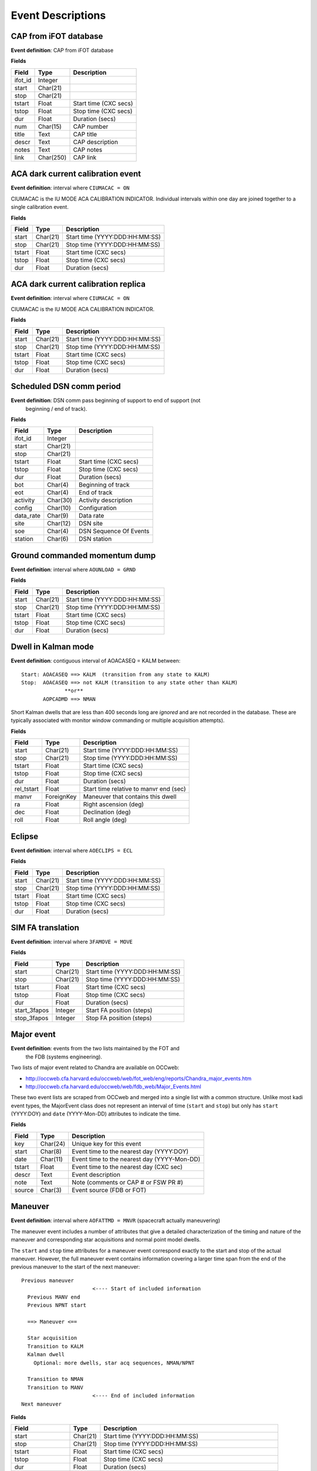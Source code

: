 =======================
Event Descriptions
=======================

.. _event_cap:

CAP from iFOT database
----------------------

**Event definition**: CAP from iFOT database

**Fields**

========= =========== =======================
  Field       Type          Description
========= =========== =======================
 ifot_id     Integer
   start    Char(21)
    stop    Char(21)
  tstart       Float   Start time (CXC secs)
   tstop       Float    Stop time (CXC secs)
     dur       Float         Duration (secs)
     num    Char(15)              CAP number
   title        Text               CAP title
   descr        Text         CAP description
   notes        Text               CAP notes
    link   Char(250)                CAP link
========= =========== =======================

.. _event_dark_cal:

ACA dark current calibration event
----------------------------------

**Event definition**: interval where ``CIUMACAC = ON``

CIUMACAC is the IU MODE ACA CALIBRATION INDICATOR.  Individual intervals
within one day are joined together to a single calibration event.

**Fields**

======== ========== ================================
 Field      Type              Description
======== ========== ================================
  start   Char(21)   Start time (YYYY:DDD:HH:MM:SS)
   stop   Char(21)    Stop time (YYYY:DDD:HH:MM:SS)
 tstart      Float            Start time (CXC secs)
  tstop      Float             Stop time (CXC secs)
    dur      Float                  Duration (secs)
======== ========== ================================

.. _event_dark_cal_replica:

ACA dark current calibration replica
------------------------------------

**Event definition**: interval where ``CIUMACAC = ON``

CIUMACAC is the IU MODE ACA CALIBRATION INDICATOR.

**Fields**

======== ========== ================================
 Field      Type              Description
======== ========== ================================
  start   Char(21)   Start time (YYYY:DDD:HH:MM:SS)
   stop   Char(21)    Stop time (YYYY:DDD:HH:MM:SS)
 tstart      Float            Start time (CXC secs)
  tstop      Float             Stop time (CXC secs)
    dur      Float                  Duration (secs)
======== ========== ================================

.. _event_dsn_comm:

Scheduled DSN comm period
-------------------------

**Event definition**: DSN comm pass beginning of support to end of support (not
  beginning / end of track).

**Fields**

=========== ========== ========================
   Field       Type          Description
=========== ========== ========================
   ifot_id    Integer
     start   Char(21)
      stop   Char(21)
    tstart      Float    Start time (CXC secs)
     tstop      Float     Stop time (CXC secs)
       dur      Float          Duration (secs)
       bot    Char(4)       Beginning of track
       eot    Char(4)             End of track
  activity   Char(30)     Activity description
    config   Char(10)            Configuration
 data_rate    Char(9)                Data rate
      site   Char(12)                 DSN site
       soe    Char(4)   DSN Sequence Of Events
   station    Char(6)              DSN station
=========== ========== ========================

.. _event_dump:

Ground commanded momentum dump
------------------------------

**Event definition**: interval where ``AOUNLOAD = GRND``

**Fields**

======== ========== ================================
 Field      Type              Description
======== ========== ================================
  start   Char(21)   Start time (YYYY:DDD:HH:MM:SS)
   stop   Char(21)    Stop time (YYYY:DDD:HH:MM:SS)
 tstart      Float            Start time (CXC secs)
  tstop      Float             Stop time (CXC secs)
    dur      Float                  Duration (secs)
======== ========== ================================

.. _event_dwell:

Dwell in Kalman mode
--------------------

**Event definition**: contiguous interval of AOACASEQ = KALM between::

  Start: AOACASEQ ==> KALM  (transition from any state to KALM)
  Stop:  AOACASEQ ==> not KALM (transition to any state other than KALM)
                **or**
         AOPCADMD ==> NMAN

Short Kalman dwells that are less than 400 seconds long are *ignored* and
are not recorded in the database.  These are typically associated with monitor
window commanding or multiple acquisition attempts).

**Fields**

============ ============ ========================================
   Field         Type                   Description
============ ============ ========================================
      start     Char(21)           Start time (YYYY:DDD:HH:MM:SS)
       stop     Char(21)            Stop time (YYYY:DDD:HH:MM:SS)
     tstart        Float                    Start time (CXC secs)
      tstop        Float                     Stop time (CXC secs)
        dur        Float                          Duration (secs)
 rel_tstart        Float   Start time relative to manvr end (sec)
      manvr   ForeignKey        Maneuver that contains this dwell
         ra        Float                    Right ascension (deg)
        dec        Float                        Declination (deg)
       roll        Float                         Roll angle (deg)
============ ============ ========================================

.. _event_eclipse:

Eclipse
-------

**Event definition**: interval where ``AOECLIPS = ECL``

**Fields**

======== ========== ================================
 Field      Type              Description
======== ========== ================================
  start   Char(21)   Start time (YYYY:DDD:HH:MM:SS)
   stop   Char(21)    Stop time (YYYY:DDD:HH:MM:SS)
 tstart      Float            Start time (CXC secs)
  tstop      Float             Stop time (CXC secs)
    dur      Float                  Duration (secs)
======== ========== ================================

.. _event_fa_move:

SIM FA translation
------------------

**Event definition**: interval where ``3FAMOVE = MOVE``

**Fields**

============== ========== ================================
    Field         Type              Description
============== ========== ================================
        start   Char(21)   Start time (YYYY:DDD:HH:MM:SS)
         stop   Char(21)    Stop time (YYYY:DDD:HH:MM:SS)
       tstart      Float            Start time (CXC secs)
        tstop      Float             Stop time (CXC secs)
          dur      Float                  Duration (secs)
 start_3fapos    Integer        Start FA position (steps)
  stop_3fapos    Integer         Stop FA position (steps)
============== ========== ================================

.. _event_major_event:

Major event
-----------

**Event definition**: events from the two lists maintained by the FOT and
  the FDB (systems engineering).

Two lists of major event related to Chandra are available on OCCweb:

- http://occweb.cfa.harvard.edu/occweb/web/fot_web/eng/reports/Chandra_major_events.htm
- http://occweb.cfa.harvard.edu/occweb/web/fdb_web/Major_Events.html

These two event lists are scraped from OCCweb and merged into a single list with a
common structure.  Unlike most kadi event types, the MajorEvent class does not
represent an interval of time (``start`` and ``stop``) but only has ``start``
(YYYY:DOY) and ``date`` (YYYY-Mon-DD) attributes to indicate the time.

**Fields**

======== ========== =============================================
 Field      Type                     Description
======== ========== =============================================
    key   Char(24)                     Unique key for this event
  start    Char(8)      Event time to the nearest day (YYYY:DOY)
   date   Char(11)   Event time to the nearest day (YYYY-Mon-DD)
 tstart      Float       Event time to the nearest day (CXC sec)
  descr       Text                             Event description
   note       Text          Note (comments or CAP # or FSW PR #)
 source    Char(3)                     Event source (FDB or FOT)
======== ========== =============================================

.. _event_manvr:

Maneuver
--------

**Event definition**: interval where ``AOFATTMD = MNVR`` (spacecraft actually maneuvering)

The maneuver event includes a number of attributes that give a detailed
characterization of the timing and nature of the maneuver and corresponding
star acquisitions and normal point model dwells.

The ``start`` and ``stop`` time attributes for a maneuver event correspond exactly to
the start and stop of the actual maneuver.  However, the full maneuver event
contains information covering a larger time span from the end of the previous maneuver
to the start of the next maneuver::

  Previous maneuver
                         <---- Start of included information
    Previous MANV end
    Previous NPNT start

    ==> Maneuver <==

    Star acquisition
    Transition to KALM
    Kalman dwell
      Optional: more dwells, star acq sequences, NMAN/NPNT

    Transition to NMAN
    Transition to MANV
                         <---- End of included information
  Next maneuver

**Fields**

==================== ========== ============================================================
       Field            Type                            Description
==================== ========== ============================================================
              start   Char(21)                               Start time (YYYY:DDD:HH:MM:SS)
               stop   Char(21)                                Stop time (YYYY:DDD:HH:MM:SS)
             tstart      Float                                        Start time (CXC secs)
              tstop      Float                                         Stop time (CXC secs)
                dur      Float                                              Duration (secs)
    prev_manvr_stop   Char(21)             Stop time of previous AOFATTMD=MNVR before manvr
    prev_npnt_start   Char(21)            Start time of previous AOPCADMD=NPNT before manvr
         nman_start   Char(21)                        Start time of AOPCADMD=NMAN for manvr
        manvr_start   Char(21)                        Start time of AOFATTMD=MNVR for manvr
         manvr_stop   Char(21)                         Stop time of AOFATTMD=MNVR for manvr
         npnt_start   Char(21)                      Start time of AOPCADMD=NPNT after manvr
          acq_start   Char(21)                      Start time of AOACASEQ=AQXN after manvr
        guide_start   Char(21)                      Start time of AOACASEQ=GUID after manvr
       kalman_start   Char(21)                      Start time of AOACASEQ=KALM after manvr
 aca_proc_act_start   Char(21)                       Start time of AOPSACPR=ACT after manvr
          npnt_stop   Char(21)                       Stop time of AOPCADMD=NPNT after manvr
    next_nman_start   Char(21)                 Start time of next AOPCADMD=NMAN after manvr
   next_manvr_start   Char(21)                 Start time of next AOFATTMD=MNVR after manvr
            n_dwell    Integer    Number of kalman dwells after manvr and before next manvr
              n_acq    Integer   Number of AQXN intervals after manvr and before next manvr
            n_guide    Integer   Number of GUID intervals after manvr and before next manvr
           n_kalman    Integer   Number of KALM intervals after manvr and before next manvr
          anomalous    Boolean                             Key MSID shows off-nominal value
           template   Char(16)                                    Matched maneuver template
           start_ra      Float                           Start right ascension before manvr
          start_dec      Float                               Start declination before manvr
         start_roll      Float                                Start roll angle before manvr
            stop_ra      Float                             Stop right ascension after manvr
           stop_dec      Float                                 Stop declination after manvr
          stop_roll      Float                                  Stop roll angle after manvr
              angle      Float                                         Maneuver angle (deg)
==================== ========== ============================================================

``n_acq``, ``n_guide``, and ``n_kalman``: these provide a count of the number of times
    after the maneuver ends that ``AOACASEQ`` changes value from anything to ``AQXN``,
    ``GUID``, and ``KALM`` respectively.

``anomalous``: this is ``True`` if the following MSIDs have values that are
    not in the list of nominal state values:

    ==========  ===========================
       MSID          Nominal state values
    ==========  ===========================
     AOPCADMD       NPNT NMAN
     AOACASEQ       GUID KALM AQXN
     AOFATTMD       MNVR STDY
     AOPSACPR       INIT INAC ACT
     AOUNLOAD       MON  GRND
    ==========  ===========================

``template``: this indicates which of the pre-defined maneuver sequence templates were
    matched by this maneuver.  For details see :ref:`maneuver_templates`.

.. _event_manvr_seq:

Maneuver sequence event
-----------------------

Each entry in this table corresponds to a state transition for an MSID
that is relevant to the sequence of events comprising a maneuver event.

**Fields**

=========== ============ ===========
   Field        Type     Description
=========== ============ ===========
     manvr   ForeignKey
      msid      Char(8)
  prev_val      Char(4)
       val      Char(4)
      date     Char(21)
        dt        Float
      time        Float
 prev_date     Char(21)
 prev_time        Float
=========== ============ ===========

.. _event_normal_sun:

Normal sun mode event
---------------------

**Event definition**: interval when PCAD mode ``AOPCADMD = NSUN``

During a safing event and recovery this MSID can toggle to different values,
so NormalSun events within 4 hours of each other are merged.

**Fields**

======== ========== ================================
 Field      Type              Description
======== ========== ================================
  start   Char(21)   Start time (YYYY:DDD:HH:MM:SS)
   stop   Char(21)    Stop time (YYYY:DDD:HH:MM:SS)
 tstart      Float            Start time (CXC secs)
  tstop      Float             Stop time (CXC secs)
    dur      Float                  Duration (secs)
======== ========== ================================

.. _event_obsid:

Observation identifier
----------------------

**Event definition**: interval where ``COBSRQID`` is unchanged.

**Fields**

======== ========== ================================
 Field      Type              Description
======== ========== ================================
  start   Char(21)   Start time (YYYY:DDD:HH:MM:SS)
   stop   Char(21)    Stop time (YYYY:DDD:HH:MM:SS)
 tstart      Float            Start time (CXC secs)
  tstop      Float             Stop time (CXC secs)
    dur      Float                  Duration (secs)
  obsid    Integer        Observation ID (COBSRQID)
======== ========== ================================

.. _event_orbit:

Orbit
-----

**Event definition**: single Chandra orbit starting from ascending node crossing

Full orbit, with dates corresponding to start (ORBIT ASCENDING NODE CROSSING), stop,
apogee, perigee, radzone start and radzone stop.  Radzone is defined as the time
covering perigee when radmon is disabled by command.  This corresponds to the planned
values and may differ from actual in the case of events that run SCS107 and
prematurely disable RADMON.

**Fields**

================== ========== ==================================================
      Field           Type                       Description
================== ========== ==================================================
            start   Char(21)         Start time (orbit ascending node crossing)
             stop   Char(21)     Stop time (next orbit ascending node crossing)
           tstart      Float         Start time (orbit ascending node crossing)
            tstop      Float     Stop time (next orbit ascending node crossing)
              dur      Float                               Orbit duration (sec)
        orbit_num    Integer                                       Orbit number
          perigee   Char(21)                                       Perigee time
           apogee   Char(21)                                        Apogee time
        t_perigee      Float                             Perigee time (CXC sec)
    start_radzone   Char(21)                             Start time of rad zone
     stop_radzone   Char(21)                              Stop time of rad zone
 dt_start_radzone      Float   Start time of rad zone relative to perigee (sec)
  dt_stop_radzone      Float    Stop time of rad zone relative to perigee (sec)
================== ========== ==================================================

.. _event_orbit_point:

Orbit point
-----------

**Fields**

=========== ============ ===========
   Field        Type     Description
=========== ============ ===========
     orbit   ForeignKey
      date     Char(21)
      name      Char(9)
 orbit_num      Integer
     descr     Char(50)
=========== ============ ===========

.. _event_rad_zone:

Radiation zone
--------------

**Fields**

=========== ============ ================================
   Field        Type               Description
=========== ============ ================================
     start     Char(21)   Start time (YYYY:DDD:HH:MM:SS)
      stop     Char(21)    Stop time (YYYY:DDD:HH:MM:SS)
    tstart        Float            Start time (CXC secs)
     tstop        Float             Stop time (CXC secs)
       dur        Float                  Duration (secs)
     orbit   ForeignKey
 orbit_num      Integer
   perigee     Char(21)
=========== ============ ================================

.. _event_safe_sun:

Safe sun event
--------------

**Event definition**: interval when CPE PCAD mode ``61PSTS02 = SSM``

During a safing event and recovery this MSID can toggle to different values,
so SafeSun events within 24 hours of each other are merged.

**Fields**

======== ========== ================================
 Field      Type              Description
======== ========== ================================
  start   Char(21)   Start time (YYYY:DDD:HH:MM:SS)
   stop   Char(21)    Stop time (YYYY:DDD:HH:MM:SS)
 tstart      Float            Start time (CXC secs)
  tstop      Float             Stop time (CXC secs)
    dur      Float                  Duration (secs)
  notes       Text
======== ========== ================================

.. _event_scs107:

SCS107 run
----------

**Event definition**: interval with the following combination of state values::

  3TSCMOVE = MOVE
  AORWBIAS = DISA
  CORADMEN = DISA

These MSIDs are first sampled onto a common time sequence of 16.4 sec samples
so the start / stop times are accurate only to that resolution.

Early in the mission there were two SIM TSC translations during an SCS107 run.
By the above rules this would generate two SCS107 events, but instead any two
SCS107 events within 600 seconds are combined into a single event.

**Fields**

======== ========== ================================
 Field      Type              Description
======== ========== ================================
  start   Char(21)   Start time (YYYY:DDD:HH:MM:SS)
   stop   Char(21)    Stop time (YYYY:DDD:HH:MM:SS)
 tstart      Float            Start time (CXC secs)
  tstop      Float             Stop time (CXC secs)
    dur      Float                  Duration (secs)
  notes       Text               Supplemental notes
======== ========== ================================

.. _event_tsc_move:

SIM TSC translation
-------------------

**Event definition**: interval where ``3TSCMOVE = MOVE``

In addition to reporting the start and stop TSC position, these positions are also
converted to the corresponding science instrument detector name, one of ``ACIS-I``,
``ACIS-S``, ``HRC-I``, or ``HRC-S``.  The maximum PWM value ``3MRMMXMV`` (sampled at
the stop time + 66 seconds) is also included.

**Fields**

=============== ========== ============================================
     Field         Type                    Description
=============== ========== ============================================
         start   Char(21)               Start time (YYYY:DDD:HH:MM:SS)
          stop   Char(21)                Stop time (YYYY:DDD:HH:MM:SS)
        tstart      Float                        Start time (CXC secs)
         tstop      Float                         Stop time (CXC secs)
           dur      Float                              Duration (secs)
 start_3tscpos    Integer                   Start TSC position (steps)
  stop_3tscpos    Integer                    Stop TSC position (steps)
     start_det    Char(6)   Start detector (ACIS-I ACIS-S HRC-I HRC-S)
      stop_det    Char(6)    Stop detector (ACIS-I ACIS-S HRC-I HRC-S)
       max_pwm    Integer                   Max PWM during translation
=============== ========== ============================================


